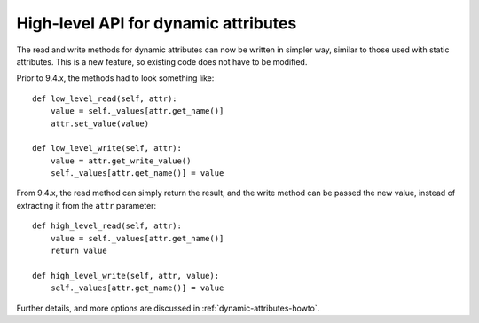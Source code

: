 .. _to9.4_hl_dynamic:

=====================================
High-level API for dynamic attributes
=====================================

The read and write methods for dynamic attributes can now be written in
simpler way, similar to those used with static attributes. This is a new feature,
so existing code does not have to be modified.

Prior to 9.4.x, the methods had to look something like::

    def low_level_read(self, attr):
        value = self._values[attr.get_name()]
        attr.set_value(value)

    def low_level_write(self, attr):
        value = attr.get_write_value()
        self._values[attr.get_name()] = value

From 9.4.x, the read method can simply return the result, and the write method can be passed
the new value, instead of extracting it from the ``attr`` parameter::

        def high_level_read(self, attr):
            value = self._values[attr.get_name()]
            return value

        def high_level_write(self, attr, value):
            self._values[attr.get_name()] = value

Further details, and more options are discussed in :ref:`dynamic-attributes-howto`.
